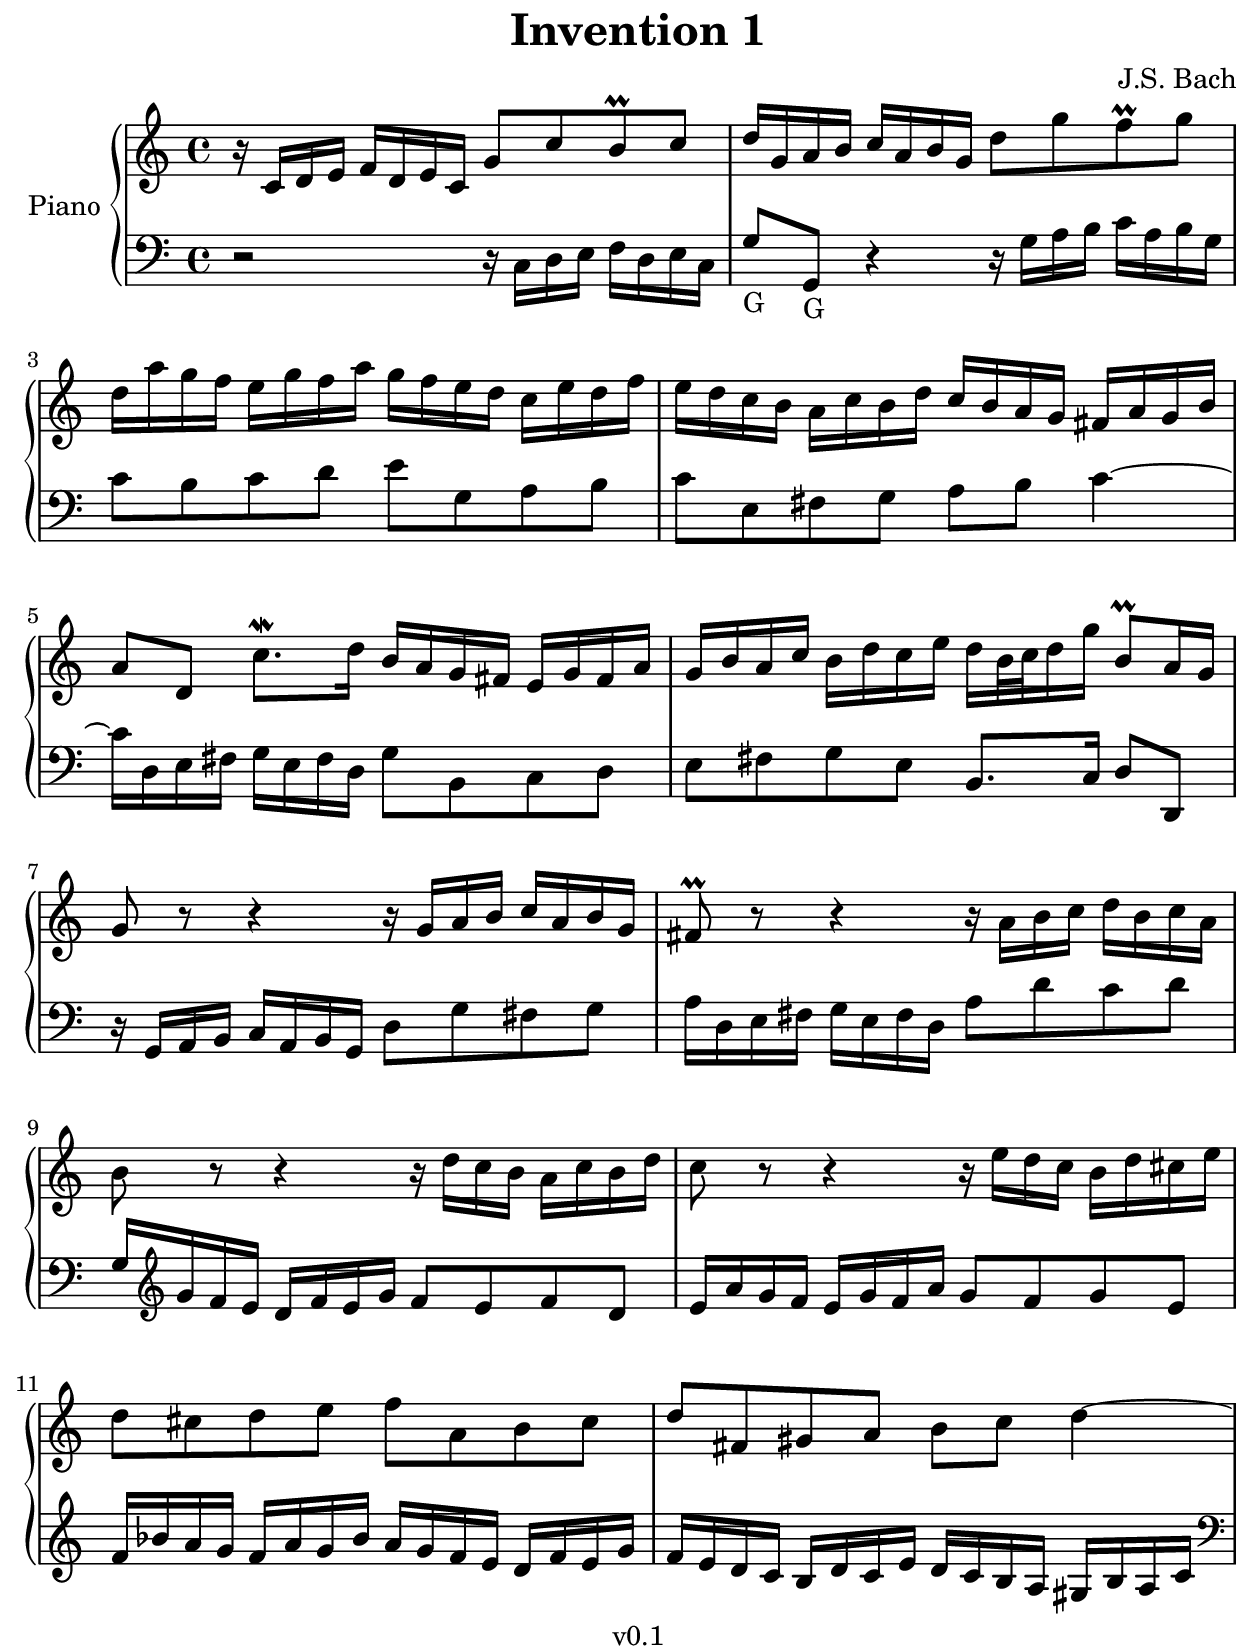 \version "2.23.2"

#(set! paper-alist
  (cons '("kobo" . (cons (* 15.7 cm) (* 20.9 cm))) paper-alist))
#(set-default-paper-size "kobo")
#(set-global-staff-size 18)
\paper {
  top-margin = 0
  bottom-margin = 0
  left-margin = 5
  right-margin = 0
}

\header {
  title = "Invention 1"
  composer = "J.S. Bach"
  copyright = "v0.1"
  tagline = "Engraved by MetroWind, with LilyPond"
}

sectionmark =
#(define-music-function
  (parser location label)
  (markup?)
  #{
  \tweak self-alignment-X #LEFT
  \mark #label
  #})

upper =
{
  \key c \major
  \relative c'
  {
    \clef "treble"
    \time 4/4

    r16 c d e f d e c g'8 c b-\prall c |
    d16 g, a b c a b g d'8 g f-\prall g |
    d16 a' g f e g f a g f e d c e d f |
    e d c b a c b d c b a g fis a g b |
    a8 d, c'8.-\mordent d16 b a g fis e g fis a |
    g b a c b d  c e  d b32 c d16 g b,8-\prall a16 g |
    g8 r8 r4 r16 g a b c a b g |
    fis8-\prall r8 r4 r16 a b c d  b c a |
    b8 r8 r4 r16 d c b a c b d |
    c8 r8 r4 r16 e d c b d cis e |
    d8 cis d e f a, b cis |
    d fis, gis a b c d4~ |
    d16 e, fis gis a fis gis e e' d c e d c b d |
    c a' gis b a e f d gis, f' e d c8 b16 a |
    a a'g f e g f a g2~ |
    g16 e f g a f g e f2~ |
    f16 g f e d f e g f2~ |
    f16 d e f g e f d e2~ |
    e16 c d e f d e c d e f g a f g e |
    f g a b c a b g c8 g e d16 c |
    c bes a g f a g bes a b c e, d c' f, b |
    \set PianoStaff.connectArpeggios = ##t
    <e,g c>1\arpeggio\fermata \bar "|."
  }
}

lower = {
  \key c \major
  \relative c
  {
    \clef "bass"
    \time 4/4

    r2 r16 c d e f d e c |
    g'8-"G" g,-"G" r4 r16 g' a b c a b g |
    c8 b c d e g, a b |
    c e, fis g a b c4~ |
    c16 d, e fis g e fis d g8 b, c d |
    e fis g e b8. c16 d8 d, |
    r16 g16 a b c a b g d'8 g fis g |
    a16 d, e fis g e fis d a'8 d c d |
    g,16
    \clef "treble"
    g' f e d f e g f8 e f d |
    e16 a g f e g f a g8 f g e |
    f16 bes a g f a g bes a g f e d f e g |
    f e d c b d c e d c b a gis b a c |
    \clef "bass"
    b8 e, d'8.-\mordent e16 c b a g fis a gis b |
    a c b d c e d f e8 a, e' c, |
    a'8 a, r4 r16 e''16 d c b d cis e |
    d2~ d16 a b c d b c a |
    b2~ b16 d c b a c b d |
    c2~ c16 g a bes c a bes g |
    a8 bes a g f d' c bes |
    a f' e d e16 d,e f g e f d |
    e8 c d e f16 d e f g8 g, |
    <c, c'>1\arpeggio\fermata \bar "|."
  }

}

\score {
  \new PianoStaff <<
    \set PianoStaff.instrumentName = "Piano"
    \new Staff = "upper" \upper
    \new Staff = "lower" \lower
  >>
  \layout { }
}
